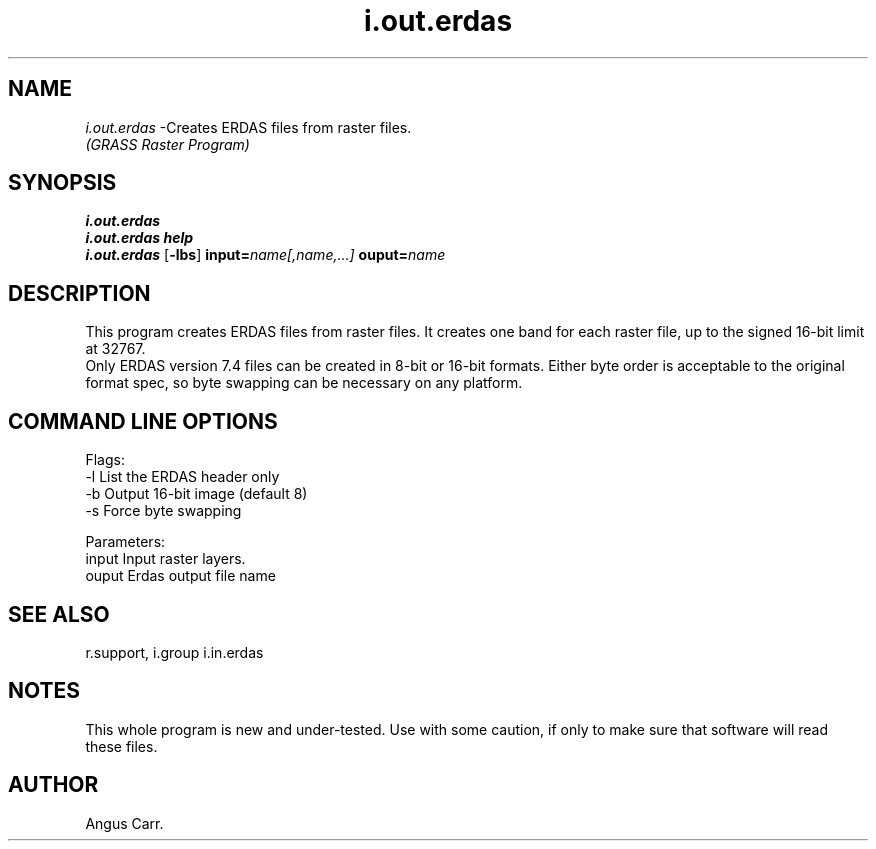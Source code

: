 .TH i.out.erdas
.SH NAME
\fIi.out.erdas\fR \-Creates ERDAS files from raster files.
.br
.I "(GRASS Raster Program)"
.SH SYNOPSIS
\fBi.out.erdas\fR
.br
\fBi.out.erdas help\fR
.br
\fBi.out.erdas\fR [\fB\-lbs\fR] \fBinput=\fIname[,name,...]\fR \fBouput=\fIname

.SH DESCRIPTION
This program creates ERDAS files from raster files.  It
creates one band for each raster file, up to the signed 16-bit
limit at 32767.
.br
Only ERDAS version 7.4 files can be created in 8-bit or 16-bit formats. Either byte
order is acceptable to the original format spec,
so byte swapping can be necessary on any platform.
.br

.SH "COMMAND LINE OPTIONS"
.LP
Flags:
  -l   List the ERDAS header only
  -b   Output 16-bit image (default 8)
  -s   Force byte swapping

Parameters:
  input   Input raster layers.
  ouput   Erdas output file name
.SH "SEE ALSO"
r.support, i.group i.in.erdas

.SH NOTES
This whole program is new and under-tested. Use with some caution,
if only to make sure that software will read these files.
.br

.SH AUTHOR
Angus Carr.